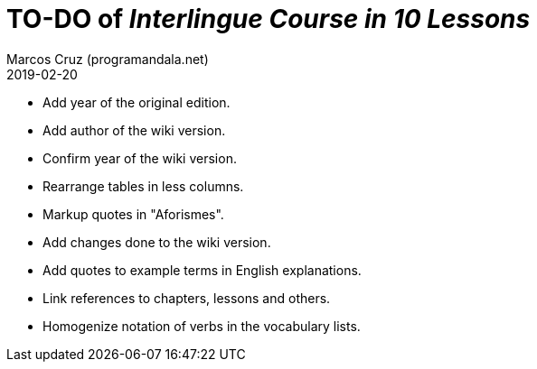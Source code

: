 = TO-DO of _Interlingue Course in 10 Lessons_
:author: Marcos Cruz (programandala.net)
:revdate: 2019-02-20

- Add year of the original edition.
- Add author of the wiki version.
- Confirm year of the wiki version.
- Rearrange tables in less columns.
- Markup quotes in "Aforismes".
- Add changes done to the wiki version.
- Add quotes to example terms in English explanations.
- Link references to chapters, lessons and others.
- Homogenize notation of verbs in the vocabulary lists.
